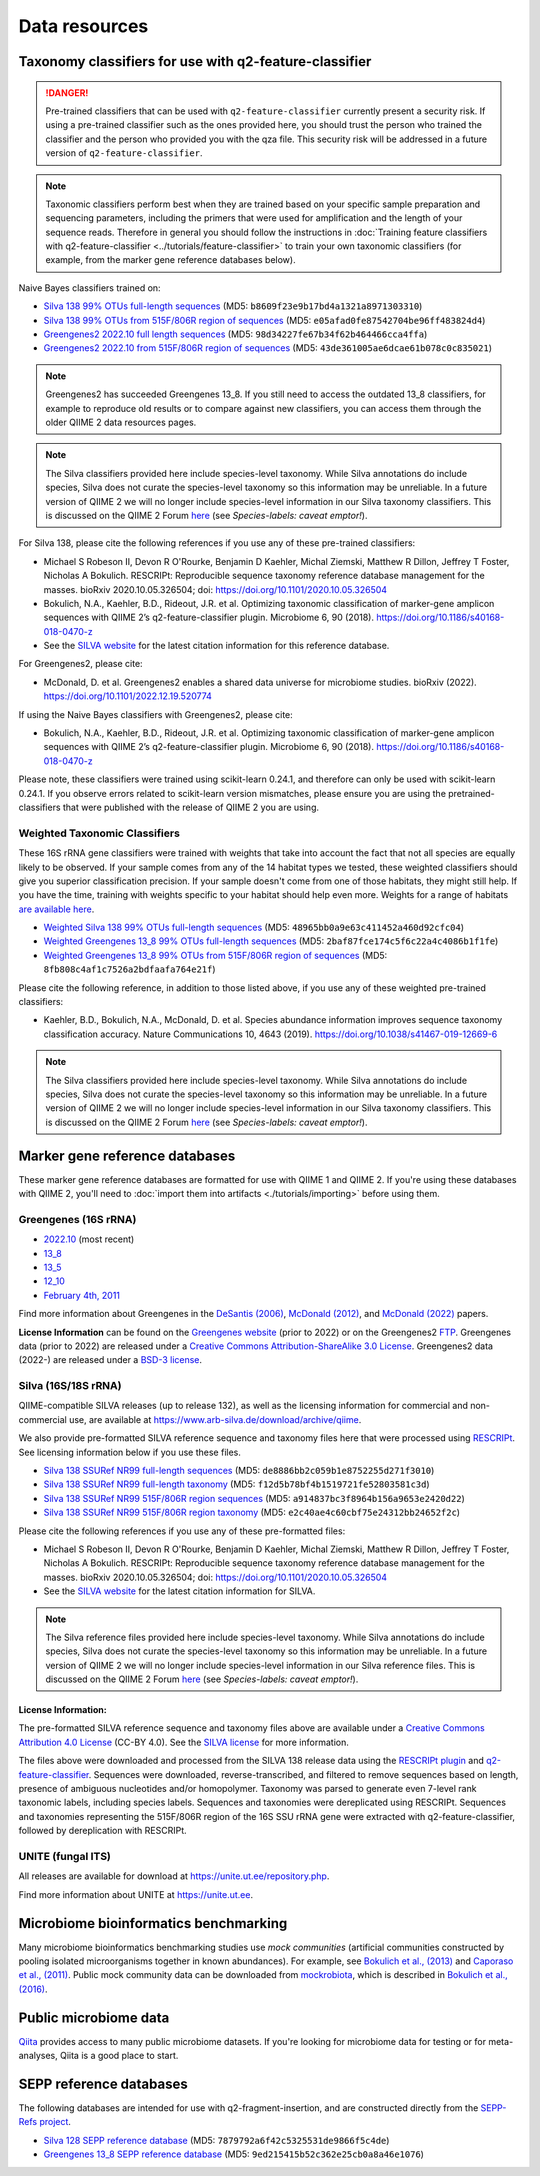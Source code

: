 Data resources
==============

Taxonomy classifiers for use with q2-feature-classifier
-------------------------------------------------------

.. danger:: Pre-trained classifiers that can be used with ``q2-feature-classifier`` currently present a security risk. If using a pre-trained classifier such as the ones provided here, you should trust the person who trained the classifier and the person who provided you with the qza file. This security risk will be addressed in a future version of ``q2-feature-classifier``.

.. note:: Taxonomic classifiers perform best when they are trained based on your specific sample preparation and sequencing parameters, including the primers that were used for amplification and the length of your sequence reads. Therefore in general you should follow the instructions in :doc:`Training feature classifiers with q2-feature-classifier <../tutorials/feature-classifier>` to train your own taxonomic classifiers (for example, from the marker gene reference databases below).

Naive Bayes classifiers trained on:

- `Silva 138 99% OTUs full-length sequences <https://data.qiime2.org/2023.5/common/silva-138-99-nb-classifier.qza>`_ (MD5: ``b8609f23e9b17bd4a1321a8971303310``)
- `Silva 138 99% OTUs from 515F/806R region of sequences <https://data.qiime2.org/2023.5/common/silva-138-99-515-806-nb-classifier.qza>`_ (MD5: ``e05afad0fe87542704be96ff483824d4``)
- `Greengenes2 2022.10 full length sequences <http://ftp.microbio.me/greengenes_release/2022.10/2022.10.backbone.full-length.nb.qza>`_ (MD5: ``98d34227fe67b34f62b464466cca4ffa``)
- `Greengenes2 2022.10 from 515F/806R region of sequences <http://ftp.microbio.me/greengenes_release/2022.10/2022.10.backbone.v4.nb.qza>`_ (MD5: ``43de361005ae6dcae61b078c0c835021``)

.. note:: Greengenes2 has succeeded Greengenes 13_8. If you still need to access the outdated 13_8 classifiers, for example to reproduce old results or to compare against new classifiers, you can access them through the older QIIME 2 data resources pages.

.. note:: The Silva classifiers provided here include species-level taxonomy. While Silva annotations do include species, Silva does not curate the species-level taxonomy so this information may be unreliable. In a future version of QIIME 2 we will no longer include species-level information in our Silva taxonomy classifiers. This is discussed on the QIIME 2 Forum `here <https://forum.qiime2.org/t/processing-filtering-and-evaluating-the-silva-database-and-other-reference-sequence-data-with-rescript/15494#heading--second-header>`_ (see *Species-labels: caveat emptor!*).

For Silva 138, please cite the following references if you use any of these pre-trained classifiers:

- Michael S Robeson II, Devon R O'Rourke, Benjamin D Kaehler, Michal Ziemski, Matthew R Dillon, Jeffrey T Foster, Nicholas A Bokulich. RESCRIPt: Reproducible sequence taxonomy reference database management for the masses. bioRxiv 2020.10.05.326504; doi: https://doi.org/10.1101/2020.10.05.326504
- Bokulich, N.A., Kaehler, B.D., Rideout, J.R. et al. Optimizing taxonomic classification of marker-gene amplicon sequences with QIIME 2’s q2-feature-classifier plugin. Microbiome 6, 90 (2018). https://doi.org/10.1186/s40168-018-0470-z
- See the `SILVA website <https://www.arb-silva.de/>`_ for the latest citation information for this reference database.

For Greengenes2, please cite:

- McDonald, D. et al. Greengenes2 enables a shared data universe for microbiome studies. bioRxiv (2022). https://doi.org/10.1101/2022.12.19.520774

If using the Naive Bayes classifiers with Greengenes2, please cite:

- Bokulich, N.A., Kaehler, B.D., Rideout, J.R. et al. Optimizing taxonomic classification of marker-gene amplicon sequences with QIIME 2’s q2-feature-classifier plugin. Microbiome 6, 90 (2018). https://doi.org/10.1186/s40168-018-0470-z

Please note, these classifiers were trained using scikit-learn 0.24.1, and therefore can only be used with scikit-learn 0.24.1. If you observe errors related to scikit-learn version mismatches, please ensure you are using the pretrained-classifiers that were published with the release of QIIME 2 you are using.

Weighted Taxonomic Classifiers
``````````````````````````````

These 16S rRNA gene classifiers were trained with weights that take into account the fact that not all species are equally likely to be observed. If your sample comes from any of the 14 habitat types we tested, these weighted classifiers should give you superior classification precision. If your sample doesn't come from one of those habitats, they might still help. If you have the time, training with weights specific to your habitat should help even more. Weights for a range of habitats `are available here <https://github.com/BenKaehler/readytowear>`_.

- `Weighted Silva 138 99% OTUs full-length sequences <https://data.qiime2.org/2023.5/common/silva-138-99-nb-weighted-classifier.qza>`_ (MD5: ``48965bb0a9e63c411452a460d92cfc04``)
- `Weighted Greengenes 13_8 99% OTUs full-length sequences <https://data.qiime2.org/2023.5/common/gg-13-8-99-nb-weighted-classifier.qza>`_ (MD5: ``2baf87fce174c5f6c22a4c4086b1f1fe``)
- `Weighted Greengenes 13_8 99% OTUs from 515F/806R region of sequences <https://data.qiime2.org/2023.5/common/gg-13-8-99-515-806-nb-weighted-classifier.qza>`_ (MD5: ``8fb808c4af1c7526a2bdfaafa764e21f``)

Please cite the following reference, in addition to those listed above, if you use any of these weighted pre-trained classifiers:

- Kaehler, B.D., Bokulich, N.A., McDonald, D. et al. Species abundance information improves sequence taxonomy classification accuracy. Nature Communications 10, 4643 (2019). https://doi.org/10.1038/s41467-019-12669-6

.. _`marker gene db`:

.. note:: The Silva classifiers provided here include species-level taxonomy. While Silva annotations do include species, Silva does not curate the species-level taxonomy so this information may be unreliable. In a future version of QIIME 2 we will no longer include species-level information in our Silva taxonomy classifiers. This is discussed on the QIIME 2 Forum `here <https://forum.qiime2.org/t/processing-filtering-and-evaluating-the-silva-database-and-other-reference-sequence-data-with-rescript/15494#heading--second-header>`_ (see *Species-labels: caveat emptor!*).

Marker gene reference databases
-------------------------------

These marker gene reference databases are formatted for use with QIIME 1 and QIIME 2. If you're using these databases with QIIME 2, you'll need to :doc:`import them into artifacts <./tutorials/importing>` before using them.

Greengenes (16S rRNA)
`````````````````````

- `2022.10 <http://ftp.microbio.me/greengenes_release/2022.10/>`_ (most recent)
- `13_8 <http://greengenes.microbio.me/greengenes_release/gg_13_5/gg_13_8_otus.tar.gz>`_
- `13_5 <http://greengenes.microbio.me/greengenes_release/gg_13_5/gg_13_5_otus.tar.gz>`_
- `12_10 <http://greengenes.microbio.me/greengenes_release/gg_12_10/gg_12_10_otus.tar.gz>`_
- `February 4th, 2011 <http://greengenes.lbl.gov/Download/Sequence_Data/Fasta_data_files/Caporaso_Reference_OTUs/gg_otus_4feb2011.tgz>`_

Find more information about Greengenes in the `DeSantis (2006) <http://aem.asm.org/content/72/7/5069.full>`_, `McDonald (2012) <https://www.nature.com/articles/ismej2011139>`_, and `McDonald (2022) <https://www.biorxiv.org/content/10.1101/2022.12.19.520774v1>`_ papers.

**License Information** can be found on the `Greengenes website <https://greengenes.secondgenome.com/>`_ (prior to 2022) or on the Greengenes2 `FTP <http://ftp.microbio.me/greengenes_release/current/>`_. Greengenes data (prior to 2022) are released under a `Creative Commons Attribution-ShareAlike 3.0 License <https://creativecommons.org/licenses/by-sa/3.0/deed.en_US>`_. Greengenes2 data (2022-) are released under a `BSD-3 license <http://ftp.microbio.me/greengenes_release/current/00LICENSE>`_.

Silva (16S/18S rRNA)
````````````````````

QIIME-compatible SILVA releases (up to release 132), as well as the licensing information for commercial and non-commercial use, are available at https://www.arb-silva.de/download/archive/qiime.

We also provide pre-formatted SILVA reference sequence and taxonomy files here that were processed using `RESCRIPt <https://github.com/bokulich-lab/RESCRIPt>`_. See licensing information below if you use these files.

- `Silva 138 SSURef NR99 full-length sequences <https://data.qiime2.org/2023.5/common/silva-138-99-seqs.qza>`_ (MD5: ``de8886bb2c059b1e8752255d271f3010``)
- `Silva 138 SSURef NR99 full-length taxonomy <https://data.qiime2.org/2023.5/common/silva-138-99-tax.qza>`_ (MD5: ``f12d5b78bf4b1519721fe52803581c3d``)
- `Silva 138 SSURef NR99 515F/806R region sequences <https://data.qiime2.org/2023.5/common/silva-138-99-seqs-515-806.qza>`_ (MD5: ``a914837bc3f8964b156a9653e2420d22``)
- `Silva 138 SSURef NR99 515F/806R region taxonomy <https://data.qiime2.org/2023.5/common/silva-138-99-tax-515-806.qza>`_ (MD5: ``e2c40ae4c60cbf75e24312bb24652f2c``)


Please cite the following references if you use any of these pre-formatted files:

- Michael S Robeson II, Devon R O'Rourke, Benjamin D Kaehler, Michal Ziemski, Matthew R Dillon, Jeffrey T Foster, Nicholas A Bokulich. RESCRIPt: Reproducible sequence taxonomy reference database management for the masses. bioRxiv 2020.10.05.326504; doi: https://doi.org/10.1101/2020.10.05.326504
- See the `SILVA website <https://www.arb-silva.de/>`_ for the latest citation information for SILVA.

.. note:: The Silva reference files provided here include species-level taxonomy. While Silva annotations do include species, Silva does not curate the species-level taxonomy so this information may be unreliable. In a future version of QIIME 2 we will no longer include species-level information in our Silva reference files. This is discussed on the QIIME 2 Forum `here <https://forum.qiime2.org/t/processing-filtering-and-evaluating-the-silva-database-and-other-reference-sequence-data-with-rescript/15494#heading--second-header>`_ (see *Species-labels: caveat emptor!*).

License Information:
^^^^^^^^^^^^^^^^^^^^

The pre-formatted SILVA reference sequence and taxonomy files above are available under a `Creative Commons Attribution 4.0 License <https://creativecommons.org/licenses/by/4.0/>`_ (CC-BY 4.0). See the `SILVA license <https://www.arb-silva.de/silva-license-information/>`_ for more information.

The files above were downloaded and processed from the SILVA 138 release data using the `RESCRIPt plugin <https://github.com/bokulich-lab/RESCRIPt>`_ and `q2-feature-classifier <https://github.com/qiime2/q2-feature-classifier/>`_. Sequences were downloaded, reverse-transcribed, and filtered to remove sequences based on length, presence of ambiguous nucleotides and/or homopolymer. Taxonomy was parsed to generate even 7-level rank taxonomic labels, including species labels. Sequences and taxonomies were dereplicated using RESCRIPt. Sequences and taxonomies representing the 515F/806R region of the 16S SSU rRNA gene were extracted with q2-feature-classifier, followed by dereplication with RESCRIPt.



UNITE (fungal ITS)
``````````````````

All releases are available for download at https://unite.ut.ee/repository.php.

Find more information about UNITE at https://unite.ut.ee.

Microbiome bioinformatics benchmarking
--------------------------------------

Many microbiome bioinformatics benchmarking studies use *mock communities* (artificial communities constructed by pooling isolated microorganisms together in known abundances). For example, see `Bokulich et al., (2013) <https://www.ncbi.nlm.nih.gov/pmc/articles/PMC3531572/>`_ and `Caporaso et al., (2011) <http://www.pnas.org/content/108/Supplement_1/4516.full>`_. Public mock community data can be downloaded from `mockrobiota <http://mockrobiota.caporasolab.us>`_, which is described in `Bokulich et al., (2016) <http://msystems.asm.org/content/1/5/e00062-16>`_.

Public microbiome data
----------------------

`Qiita <https://qiita.ucsd.edu/>`_ provides access to many public microbiome datasets. If you're looking for microbiome data for testing or for meta-analyses, Qiita is a good place to start.

SEPP reference databases
------------------------

The following databases are intended for use with q2-fragment-insertion, and
are constructed directly from the
`SEPP-Refs project <https://github.com/smirarab/sepp-refs/>`_.

- `Silva 128 SEPP reference database <https://data.qiime2.org/2023.5/common/sepp-refs-silva-128.qza>`_ (MD5: ``7879792a6f42c5325531de9866f5c4de``)
- `Greengenes 13_8 SEPP reference database <https://data.qiime2.org/2023.5/common/sepp-refs-gg-13-8.qza>`_ (MD5: ``9ed215415b52c362e25cb0a8a46e1076``)
